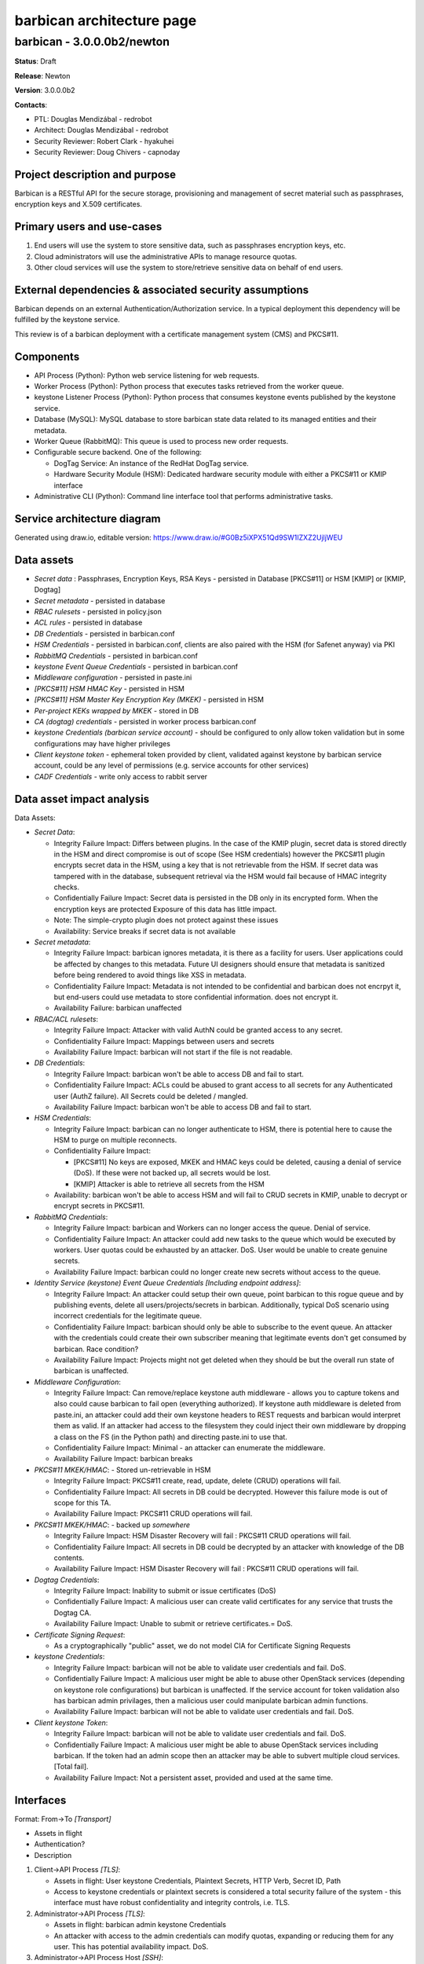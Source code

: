 ==========================
barbican architecture page
==========================

barbican - 3.0.0.0b2/newton
---------------------------
**Status**: Draft

**Release**: Newton

**Version**: 3.0.0.0b2

**Contacts**:

- PTL: Douglas Mendizábal - redrobot

- Architect: Douglas Mendizábal - redrobot

- Security Reviewer: Robert Clark - hyakuhei
- Security Reviewer: Doug Chivers - capnoday

Project description and purpose
~~~~~~~~~~~~~~~~~~~~~~~~~~~~~~~
Barbican is a RESTful API for the secure storage, provisioning and management
of secret material such as passphrases, encryption keys and X.509 certificates.


Primary users and use-cases
~~~~~~~~~~~~~~~~~~~~~~~~~~~
1. End users will use the system to store sensitive data, such as passphrases
   encryption keys, etc.
2. Cloud administrators will use the administrative APIs to manage resource
   quotas.
3. Other cloud services will use the system to store/retrieve sensitive data on
   behalf of end users.


External dependencies & associated security assumptions
~~~~~~~~~~~~~~~~~~~~~~~~~~~~~~~~~~~~~~~~~~~~~~~~~~~~~~~
Barbican depends on an external Authentication/Authorization service.  In
a typical deployment this dependency will be fulfilled by the keystone service.

This review is of a barbican deployment with a certificate management system
(CMS) and PKCS#11.


Components
~~~~~~~~~~
- API Process (Python): Python web service listening for web requests.
- Worker Process (Python): Python process that executes tasks
  retrieved from the worker queue.
- keystone Listener Process (Python): Python process that consumes keystone
  events published by the keystone service.
- Database (MySQL): MySQL database to store barbican state data related to its
  managed entities and their metadata.
- Worker Queue (RabbitMQ): This queue is used to process new order
  requests.
- Configurable secure backend.  One of the following:

  - DogTag Service: An instance of the RedHat DogTag service.
  - Hardware Security Module (HSM): Dedicated hardware security module with
    either a PKCS#11 or KMIP interface

- Administrative CLI (Python): Command line interface tool that performs
  administrative tasks.


Service architecture diagram
~~~~~~~~~~~~~~~~~~~~~~~~~~~~
.. image:: figures/barbican_architecture-diagram.png

Generated using draw.io, editable version:
https://www.draw.io/#G0Bz5iXPX51Qd9SW1IZXZ2UjljWEU


Data assets
~~~~~~~~~~~
- *Secret data* : Passphrases, Encryption Keys, RSA Keys - persisted in
  Database [PKCS#11] or HSM [KMIP] or [KMIP, Dogtag]
- *Secret metadata*  - persisted in database
- *RBAC rulesets* - persisted in policy.json
- *ACL rules* - persisted in database
- *DB Credentials* - persisted in barbican.conf
- *HSM Credentials* - persisted in barbican.conf, clients are also paired with
  the HSM (for Safenet anyway) via PKI
- *RabbitMQ Credentials* - persisted in barbican.conf
- *keystone Event Queue Credentials* - persisted in barbican.conf
- *Middleware configuration* - persisted in paste.ini
- *[PKCS#11] HSM HMAC Key* - persisted in HSM
- *[PKCS#11] HSM Master Key Encryption Key (MKEK)* - persisted in HSM
- *Per-project KEKs wrapped by MKEK* - stored in DB
- *CA (dogtag) credentials* - persisted in worker process barbican.conf
- *keystone Credentials (barbican service account)* - should be configured to
  only allow token validation but in some configurations may have higher
  privileges
- *Client keystone token* - ephemeral token provided by client, validated
  against keystone by barbican service account, could be any level of
  permissions (e.g. service accounts for other services)
- *CADF Credentials* - write only access to rabbit server

Data asset impact analysis
~~~~~~~~~~~~~~~~~~~~~~~~~~
Data Assets:

- *Secret Data*:

  - Integrity Failure Impact: Differs between plugins. In the case of the KMIP
    plugin, secret data is stored directly in the HSM and direct compromise is
    out of scope (See HSM credentials) however the PKCS#11 plugin encrypts
    secret data in the HSM, using a key that is not retrievable from the HSM.
    If secret data was tampered with in the database, subsequent retrieval via
    the HSM would fail because of HMAC integrity checks.
  - Confidentially Failure Impact: Secret data is persisted in the DB only in
    its encrypted form. When the encryption keys are protected Exposure of this
    data has little impact.
  - Note: The simple-crypto plugin does not protect against these issues
  - Availability: Service breaks if secret data is not available

- *Secret metadata*:

  - Integrity Failure Impact: barbican ignores metadata, it is there as a
    facility for users. User applications could be affected by changes to this
    metadata. Future UI designers should ensure that metadata is sanitized
    before being rendered to avoid things like XSS in metadata.
  - Confidentiality Failure Impact: Metadata is not intended to be confidential
    and barbican does not encrpyt it, but end-users could use metadata to
    store confidential information.
    does not encrypt it.
  - Availability Failure: barbican unaffected

- *RBAC/ACL rulesets*:

  - Integrity Failure Impact: Attacker with valid AuthN could be granted access
    to any secret.
  - Confidentiality Failure Impact: Mappings between users and secrets
  - Availability Failure Impact: barbican will not start if the file is not
    readable.

- *DB Credentials*:

  - Integrity Failure Impact: barbican won't be able to access DB and fail to
    start.
  - Confidentiality Failure Impact: ACLs could be abused to grant access to all
    secrets for any Authenticated user (AuthZ failure). All Secrets could be
    deleted / mangled.
  - Availability Failure Impact: barbican won't be able to access DB and fail
    to start.

- *HSM Credentials*:

  - Integrity Failure Impact: barbican can no longer authenticate to HSM,
    there is potential here to cause the HSM to purge on multiple reconnects.
  - Confidentiality Failure Impact:

    - [PKCS#11] No keys are exposed, MKEK and HMAC keys could be deleted,
      causing a denial of service (DoS). If these were not backed up, all
      secrets would be lost.
    - [KMIP] Attacker is able to retrieve all secrets from the HSM

  - Availability: barbican won't be able to access HSM and will fail to CRUD
    secrets in KMIP, unable to decrypt or encrypt secrets in PKCS#11.

- *RabbitMQ Credentials*:

  - Integrity Failure Impact: barbican and Workers can no longer access the
    queue. Denial of service.
  - Confidentiality Failure Impact: An attacker could add new tasks to the
    queue which would be executed by workers. User quotas could be exhausted by
    an attacker. DoS. User would be unable to create genuine secrets.
  - Availability Failure Impact: barbican could no longer create new secrets
    without access to the queue.

- *Identity Service (keystone) Event Queue Credentials [Including endpoint address]*:

  - Integrity Failure Impact: An attacker could setup their own queue, point
    barbican to this rogue queue and by publishing events, delete all
    users/projects/secrets in barbican. Additionally, typical DoS scenario
    using incorrect credentials for the legitimate queue.
  - Confidentiality Failure Impact: barbican should only be able to subscribe
    to the event queue. An attacker with the credentials could create their own
    subscriber meaning that legitimate events don't get consumed by barbican.
    Race condition?
  - Availability Failure Impact: Projects might not get deleted when they
    should be but the overall run state of barbican is unaffected.

- *Middleware Configuration*:

  - Integrity Failure Impact: Can remove/replace keystone auth middleware -
    allows you to capture tokens and also could cause barbican to fail open
    (everything authorized). If keystone auth middleware is deleted from
    paste.ini, an attacker could add their own keystone headers to REST
    requests and barbican would interpret them as valid. If an attacker had
    access to the filesystem they could inject their own middleware by dropping
    a class on the FS (in the Python path) and directing paste.ini to use that.
  - Confidentiality Failure Impact: Minimal - an attacker can enumerate the
    middleware.
  - Availability Failure Impact: barbican breaks

- *PKCS#11 MKEK/HMAC*: - Stored un-retrievable in HSM

  - Integrity Failure Impact: PKCS#11 create, read, update, delete (CRUD)
    operations will fail.
  - Confidentiality Failure Impact: All secrets in DB could be decrypted.
    However this failure mode is out of scope for this TA.
  - Availability Failure Impact: PKCS#11 CRUD operations will fail.

- *PKCS#11 MKEK/HMAC*: - backed up *somewhere*

  - Integrity Failure Impact: HSM Disaster Recovery will fail : PKCS#11 CRUD
    operations will fail.
  - Confidentiality Failure Impact:  All secrets in DB could be decrypted by an
    attacker with knowledge of the DB contents.
  - Availability Failure Impact: HSM Disaster Recovery will fail : PKCS#11 CRUD
    operations will fail.

- *Dogtag Credentials*:

  - Integrity Failure Impact: Inability to submit or issue certificates (DoS)
  - Confidentially Failure Impact: A malicious user can create valid
    certificates for any service that trusts the Dogtag CA.
  - Availability Failure Impact: Unable to submit or retrieve certificates.=
    DoS.

- *Certificate Signing Request*:

  - As a cryptographically "public" asset, we do not model CIA for Certificate
    Signing Requests

- *keystone Credentials*:

  - Integrity Failure Impact: barbican will not be able to validate user
    credentials and fail. DoS.
  - Confidentially Failure Impact: A malicious user might be able to abuse
    other OpenStack services (depending on keystone role configurations) but
    barbican is unaffected. If the service account for token validation also
    has barbican admin privilages, then a malicious user could manipulate
    barbican admin functions.
  - Availability Failure Impact: barbican will not be able to validate user
    credentials and fail. DoS.

- *Client keystone Token*:

  - Integrity Failure Impact: barbican will not be able to validate user
    credentials and fail. DoS.
  - Confidentially Failure Impact: A malicious user might be able to abuse
    OpenStack services including barbican. If the token had an admin scope then
    an attacker may be able to subvert multiple cloud services. [Total fail].
  - Availability Failure Impact: Not a persistent asset, provided and used at
    the same time.


Interfaces
~~~~~~~~~~
Format:
From->To *[Transport]*

- Assets in flight
- Authentication?
- Description

1. Client->API Process *[TLS]*:

   - Assets in flight: User keystone Credentials, Plaintext Secrets, HTTP Verb,
     Secret ID, Path
   - Access to keystone credentials or plaintext secrets is considered a total
     security failure of the system - this interface must have robust
     confidentiality and integrity controls, i.e. TLS.

2. Administrator->API Process *[TLS]*:

   - Assets in flight: barbican admin keystone Credentials
   - An attacker with access to the admin credentials can modify quotas,
     expanding or reducing them for any user. This has potential availability
     impact. DoS.

3. Administrator->API Process Host *[SSH]*:

   - The actions of a malicious administrator are out of scope for the
     OpenStack Threat Analysis Process. However the OSSP suggests hosts for
     OpenStack services are configured following best practices such as
     **<TODO>.**

4. Administrator->Administrative CLI *[SSH]*:

   - The actions of a malicious administrator are out of scope for the
     OpenStack Threat Analysis Process. However the OSSP suggests hosts for
     OpenStack services are configured following best practices such as
     **<TODO>.**

5. API Process->PKCS#11 HSM *[NTL]*: - work to understand NTL is required

   - Assets in flight: HSM Credentials(Partition), HSM Commands, Plaintext
     Secrets, MKEK wrapped PKEKs (MKEK is never transmitted over this
     transport).
   - Note: Access to individual secrets resulting in a compromise of system
     integrity. Only secrets that were transmitted in view of an attacker are
     compromised.

6. Worker Process to HSM *[NTL]*: - work to understand NTL is required, how
   does it compare to TLS?

   - Assets in flight: HSM Credentials(Partition), HSM Commands, Plaintext
     Secrets, MKEK
   - Credentials/Authentication: Each HSM connection has different credentials.
     Credentials tied specifically to the FQDN of the worker process.
     Certificate pairs generated on the HSM and installed into worker
     processes. Site Crypto Officer / Crypto Officer creates certificates on
     the HSM.

7. Worker Process->Certificate Authority (Dogtag)*[TLS]*:

   - Assets in flight: CSR (uploaded by client or generated in Worker), Dogtag
     credentials
   - Note: All workers share the same set of credentials

8. API Process->keystone REST *[TLS]*: **TODO** - is this interface missing on
   the diagram?

   - Assets in flight: keystone credentials, Customer token


Resources
~~~~~~~~~
- https://wiki.openstack.org/wiki/barbican
